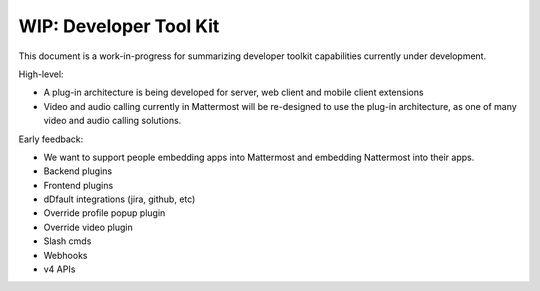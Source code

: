=============================
WIP: Developer Tool Kit 
=============================

This document is a work-in-progress for summarizing developer toolkit capabilities currently under development. 

High-level: 

- A plug-in architecture is being developed for server, web client and mobile client extensions 
- Video and audio calling currently in Mattermost will be re-designed to use the plug-in architecture, as one of many video and audio calling solutions. 

Early feedback: 

- We want to support people embedding apps into Mattermost and embedding Nattermost into their apps.
- Backend plugins
- Frontend plugins
- dDfault integrations (jira, github, etc)
- Override profile popup plugin
- Override video plugin
- Slash cmds
- Webhooks
- v4 APIs

